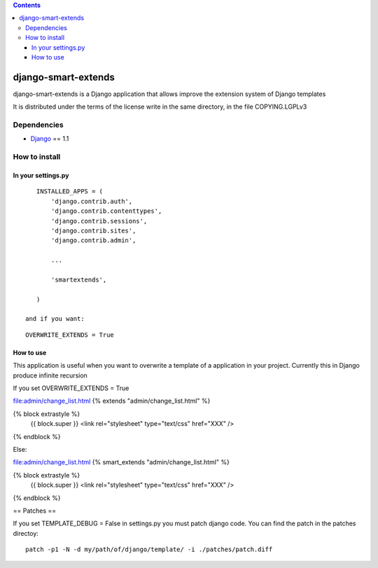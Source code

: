 .. contents::

====================
django-smart-extends
====================

.. image:: https://api.travis-ci.org/goinnn/django-smart-extends.png?branch=django_1.1.X
    :target: https://travis-ci.org/goinnn/django-smart-extends

.. image:: https://badge.fury.io/py/django-smart-extends.png
    :target: https://badge.fury.io/py/django-smart-extends

.. image:: https://pypip.in/d/django-smart-extends/badge.png
    :target: https://pypi.python.org/pypi/django-smart-extends

django-smart-extends is a Django application that allows improve the extension system of Django templates

It is distributed under the terms of the license write in the same directory,
in the file COPYING.LGPLv3

Dependencies
============

* `Django <https://www.djangoproject.com/>`_ == 1.1

How to install
==============

In your settings.py
-------------------

::

    INSTALLED_APPS = (
        'django.contrib.auth',
        'django.contrib.contenttypes',
        'django.contrib.sessions',
        'django.contrib.sites',
        'django.contrib.admin',

        ...

        'smartextends',

    )

 and if you want:

::

    OVERWRITE_EXTENDS = True

How to use
----------

This application is useful when you want to overwrite a template of a application in your project.
Currently this in Django produce infinite recursion

If you set OVERWRITE_EXTENDS = True

file:admin/change_list.html
{% extends "admin/change_list.html" %}

{% block extrastyle %}
    {{ block.super }}
    <link rel="stylesheet" type="text/css" href="XXX" />
{% endblock %}

Else:

file:admin/change_list.html
{% smart_extends "admin/change_list.html" %}

{% block extrastyle %}
    {{ block.super }}
    <link rel="stylesheet" type="text/css" href="XXX" />
{% endblock %}

== Patches ==

If you set TEMPLATE_DEBUG = False in settings.py you must patch django code. You can find the patch in the patches directoy::

    patch -p1 -N -d my/path/of/django/template/ -i ./patches/patch.diff
